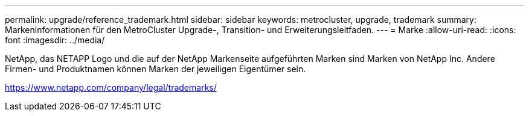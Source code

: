 ---
permalink: upgrade/reference_trademark.html 
sidebar: sidebar 
keywords: metrocluster, upgrade, trademark 
summary: Markeninformationen für den MetroCluster Upgrade-, Transition- und Erweiterungsleitfaden. 
---
= Marke
:allow-uri-read: 
:icons: font
:imagesdir: ../media/


NetApp, das NETAPP Logo und die auf der NetApp Markenseite aufgeführten Marken sind Marken von NetApp Inc. Andere Firmen- und Produktnamen können Marken der jeweiligen Eigentümer sein.

https://www.netapp.com/company/legal/trademarks/[]
